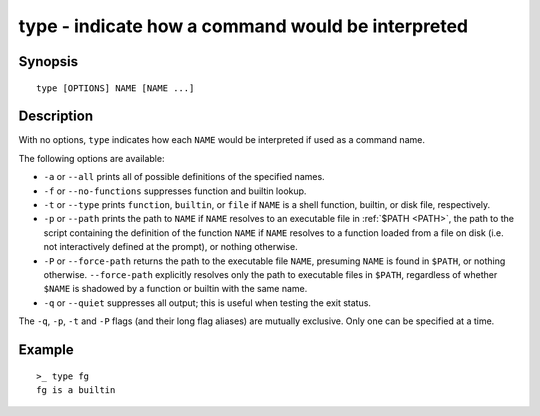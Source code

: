 .. _cmd-type:

type - indicate how a command would be interpreted
==================================================

Synopsis
--------

::

    type [OPTIONS] NAME [NAME ...]


Description
-----------

With no options, ``type`` indicates how each ``NAME`` would be interpreted if used as a command name.

The following options are available:

- ``-a`` or ``--all`` prints all of possible definitions of the specified names.

- ``-f`` or ``--no-functions`` suppresses function and builtin lookup.

- ``-t`` or ``--type`` prints ``function``, ``builtin``, or ``file`` if ``NAME`` is a shell function, builtin, or disk file, respectively.

- ``-p`` or ``--path`` prints the path to ``NAME`` if ``NAME`` resolves to an executable file in :ref:`$PATH <PATH>`, the path to the script containing the definition of the function ``NAME`` if ``NAME`` resolves to a function loaded from a file on disk (i.e. not interactively defined at the prompt), or nothing otherwise.

- ``-P`` or ``--force-path`` returns the path to the executable file ``NAME``, presuming ``NAME`` is found in ``$PATH``, or nothing otherwise. ``--force-path`` explicitly resolves only the path to executable files in ``$PATH``, regardless of whether ``$NAME`` is shadowed by a function or builtin with the same name.

- ``-q`` or ``--quiet`` suppresses all output; this is useful when testing the exit status.

The ``-q``, ``-p``, ``-t`` and ``-P`` flags (and their long flag aliases) are mutually exclusive. Only one can be specified at a time.


Example
-------



::

    >_ type fg
    fg is a builtin

